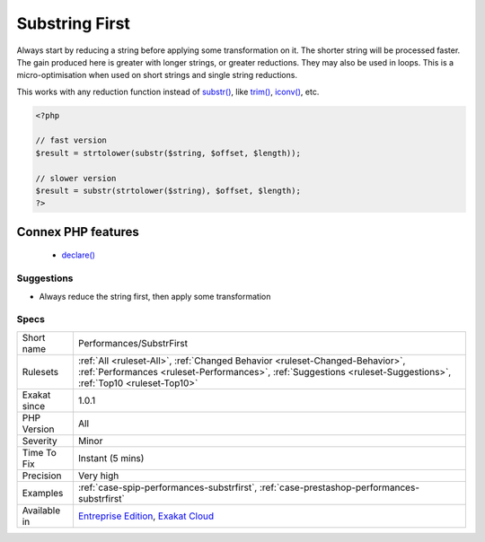 .. _performances-substrfirst:


.. _substring-first:

Substring First
+++++++++++++++

.. meta::
	:description:
		Substring First: Always start by reducing a string before applying some transformation on it.
	:twitter:card: summary_large_image
	:twitter:site: @exakat
	:twitter:title: Substring First
	:twitter:description: Substring First: Always start by reducing a string before applying some transformation on it
	:twitter:creator: @exakat
	:twitter:image:src: https://www.exakat.io/wp-content/uploads/2020/06/logo-exakat.png
	:og:image: https://www.exakat.io/wp-content/uploads/2020/06/logo-exakat.png
	:og:title: Substring First
	:og:type: article
	:og:description: Always start by reducing a string before applying some transformation on it
	:og:url: https://exakat.readthedocs.io/en/latest/Reference/Rules/Substring First.html
	:og:locale: en

.. raw:: html


	<script type="application/ld+json">{"@context":"https:\/\/schema.org","@graph":[{"@type":"WebPage","@id":"https:\/\/php-tips.readthedocs.io\/en\/latest\/Reference\/Rules\/Performances\/SubstrFirst.html","url":"https:\/\/php-tips.readthedocs.io\/en\/latest\/Reference\/Rules\/Performances\/SubstrFirst.html","name":"Substring First","isPartOf":{"@id":"https:\/\/www.exakat.io\/"},"datePublished":"Fri, 10 Jan 2025 09:46:18 +0000","dateModified":"Fri, 10 Jan 2025 09:46:18 +0000","description":"Always start by reducing a string before applying some transformation on it","inLanguage":"en-US","potentialAction":[{"@type":"ReadAction","target":["https:\/\/exakat.readthedocs.io\/en\/latest\/Substring First.html"]}]},{"@type":"WebSite","@id":"https:\/\/www.exakat.io\/","url":"https:\/\/www.exakat.io\/","name":"Exakat","description":"Smart PHP static analysis","inLanguage":"en-US"}]}</script>

Always start by reducing a string before applying some transformation on it. The shorter string will be processed faster. 
The gain produced here is greater with longer strings, or greater reductions. They may also be used in loops. This is a micro-optimisation when used on short strings and single string reductions.

This works with any reduction function instead of `substr() <https://www.php.net/substr>`_, like `trim() <https://www.php.net/trim>`_, `iconv() <https://www.php.net/iconv>`_, etc.

.. code-block:: php
   
   <?php
   
   // fast version
   $result = strtolower(substr($string, $offset, $length));
   
   // slower version
   $result = substr(strtolower($string), $offset, $length);
   ?>
Connex PHP features
-------------------

  + `declare() <https://php-dictionary.readthedocs.io/en/latest/dictionary/declare.ini.html>`_


Suggestions
___________

* Always reduce the string first, then apply some transformation




Specs
_____

+--------------+--------------------------------------------------------------------------------------------------------------------------------------------------------------------------------------------------+
| Short name   | Performances/SubstrFirst                                                                                                                                                                         |
+--------------+--------------------------------------------------------------------------------------------------------------------------------------------------------------------------------------------------+
| Rulesets     | :ref:`All <ruleset-All>`, :ref:`Changed Behavior <ruleset-Changed-Behavior>`, :ref:`Performances <ruleset-Performances>`, :ref:`Suggestions <ruleset-Suggestions>`, :ref:`Top10 <ruleset-Top10>` |
+--------------+--------------------------------------------------------------------------------------------------------------------------------------------------------------------------------------------------+
| Exakat since | 1.0.1                                                                                                                                                                                            |
+--------------+--------------------------------------------------------------------------------------------------------------------------------------------------------------------------------------------------+
| PHP Version  | All                                                                                                                                                                                              |
+--------------+--------------------------------------------------------------------------------------------------------------------------------------------------------------------------------------------------+
| Severity     | Minor                                                                                                                                                                                            |
+--------------+--------------------------------------------------------------------------------------------------------------------------------------------------------------------------------------------------+
| Time To Fix  | Instant (5 mins)                                                                                                                                                                                 |
+--------------+--------------------------------------------------------------------------------------------------------------------------------------------------------------------------------------------------+
| Precision    | Very high                                                                                                                                                                                        |
+--------------+--------------------------------------------------------------------------------------------------------------------------------------------------------------------------------------------------+
| Examples     | :ref:`case-spip-performances-substrfirst`, :ref:`case-prestashop-performances-substrfirst`                                                                                                       |
+--------------+--------------------------------------------------------------------------------------------------------------------------------------------------------------------------------------------------+
| Available in | `Entreprise Edition <https://www.exakat.io/entreprise-edition>`_, `Exakat Cloud <https://www.exakat.io/exakat-cloud/>`_                                                                          |
+--------------+--------------------------------------------------------------------------------------------------------------------------------------------------------------------------------------------------+


